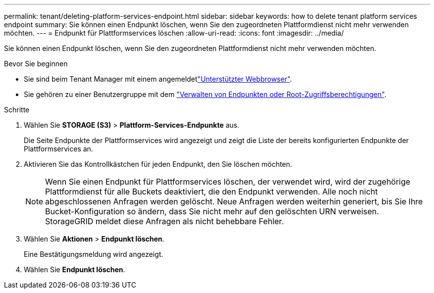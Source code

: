 ---
permalink: tenant/deleting-platform-services-endpoint.html 
sidebar: sidebar 
keywords: how to delete tenant platform services endpoint 
summary: Sie können einen Endpunkt löschen, wenn Sie den zugeordneten Plattformdienst nicht mehr verwenden möchten. 
---
= Endpunkt für Plattformservices löschen
:allow-uri-read: 
:icons: font
:imagesdir: ../media/


[role="lead"]
Sie können einen Endpunkt löschen, wenn Sie den zugeordneten Plattformdienst nicht mehr verwenden möchten.

.Bevor Sie beginnen
* Sie sind beim Tenant Manager mit einem angemeldetlink:../admin/web-browser-requirements.html["Unterstützter Webbrowser"].
* Sie gehören zu einer Benutzergruppe mit dem link:tenant-management-permissions.html["Verwalten von Endpunkten oder Root-Zugriffsberechtigungen"].


.Schritte
. Wählen Sie *STORAGE (S3)* > *Plattform-Services-Endpunkte* aus.
+
Die Seite Endpunkte der Plattformservices wird angezeigt und zeigt die Liste der bereits konfigurierten Endpunkte der Plattformservices an.

. Aktivieren Sie das Kontrollkästchen für jeden Endpunkt, den Sie löschen möchten.
+

NOTE: Wenn Sie einen Endpunkt für Plattformservices löschen, der verwendet wird, wird der zugehörige Plattformdienst für alle Buckets deaktiviert, die den Endpunkt verwenden. Alle noch nicht abgeschlossenen Anfragen werden gelöscht. Neue Anfragen werden weiterhin generiert, bis Sie Ihre Bucket-Konfiguration so ändern, dass Sie nicht mehr auf den gelöschten URN verweisen. StorageGRID meldet diese Anfragen als nicht behebbare Fehler.

. Wählen Sie *Aktionen* > *Endpunkt löschen*.
+
Eine Bestätigungsmeldung wird angezeigt.

. Wählen Sie *Endpunkt löschen*.

